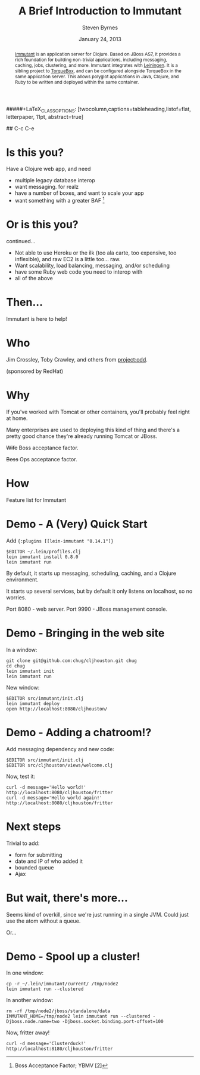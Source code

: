 #+TITLE:       A Brief Introduction to Immutant
#+AUTHOR:      Steven Byrnes
#+EMAIL:       erewhon@flatland.org
#+DATE:        January 24, 2013
#+OPTIONS:     author:t toc:nil timestamp:nil creator:nil
#+LaTeX_CLASS: koma-article
#+LaTeX_CLASS_OPTIONS: [listof=flat, letterpaper, 10pt, abstract=true]
#####+LaTeX_CLASS_OPTIONS: [twocolumn,captions=tableheading,listof=flat, letterpaper, 11pt, abstract=true]
#+LaTeX_HEADER: \usepackage[AUTO]{inputenc}
#+LaTeX_HEADER: \usepackage[T1]{fontenc} 
#+LaTeX_HEADER: \usepackage[scaled]{beraserif}
#+LaTeX_HEADER: \usepackage[scaled]{berasans} 
#+LaTeX_HEADER: \usepackage[scaled]{beramono}
#+LaTeX_HEADER: \usepackage[style=authoryear-comp,natbib=true]{biblatex}
#+LaTeX_HEADER: \usepackage{paralist}
#+LaTeX_HEADER: \let\enumerate\compactenum
#+LaTeX_HEADER: \let\description\compactdesc
#+LaTeX_HEADER: \let\itemize\compactitem
#+LATEX_HEADER: \hypersetup{
#+LATEX_HEADER:     colorlinks,%
#+LATEX_HEADER:     citecolor=black,%
#+LATEX_HEADER:     filecolor=black,%
#+LATEX_HEADER:     linkcolor=blue,%
#+LATEX_HEADER:     urlcolor=black
#+LATEX_HEADER: }
#+EPRESENT_FRAME_LEVEL: 1

#+BEGIN_abstract

[[http://immutant.org/][Immutant]] is an application server for Clojure. Based on JBoss AS7, it
provides a rich foundation for building non-trivial applications,
including messaging, caching, jobs, clustering, and more.  Immutant
integrates with [[http://leiningen.org/][Leiningen]].  It is a sibling project to [[http://torquebox.org/][TorqueBox]], and
can be configured alongside TorqueBox in the same application server.
This allows polyglot applications in Java, Clojure, and Ruby to be
written and deployed within the same container.

#+END_abstract

## C-c C-e

# You want to deploy ...
#
#
# This could be very useful for those who work within an enterprise.

* Is this you?

Have a Clojure web app, and need
- multiple legacy database interop
- want messaging.  for realz
- have a number of boxes, and want to scale your app
- want something with a greater BAF [1]
  
[1] Boss Acceptance Factor; YBMV [2]
[2] Your Boss May Vary
  
* Or is this you?

continued...
- Not able to use Heroku or the ilk (too ala carte, too expensive, too
  inflexible), and raw EC2 is a little too... raw. 
- Want scalability, load balancing, messaging, and/or scheduling
- have some Ruby web code you need to interop with
- all of the above

* Then...

Immutant is here to help!

[[file:immutant_icon_256px_flipped.png]]


# Questions:
# - Does it +blend+ scale?
# - How do you fit it in to your existing enterprise?

* Who

Jim Crossley, Toby Crawley, and others from [[http://projectodd.org][project:odd]].

[[file:projectodd-logo.png]]

(sponsored by RedHat)

* Why

If you've worked with Tomcat or other containers, you'll probably feel
right at home.

Many enterprises are used to deploying this kind of thing and there's
a pretty good chance they're already running Tomcat or JBoss.

+Wife+ Boss acceptance factor.

+Boss+ Ops acceptance factor.

[[file:redhat-logo.png]] 

* How

Feature list for Immutant

* Demo - A (Very) Quick Start

Add ={:plugins [[lein-immutant "0.14.1"]}=

#+begin_example
 $EDITOR ~/.lein/profiles.clj
 lein immutant install 0.8.0
 lein immutant run
#+end_example

# A bunch of output follows...

By default, it starts up messaging, scheduling, caching, and a Clojure
environment.

It starts up several services, but by default it only listens on
localhost, so no worries.

Port 8080 - web server.
Port 9990 - JBoss management console.

* Demo - Bringing in the web site

In a window:

#+begin_example
  git clone git@github.com:chug/cljhouston.git chug
  cd chug
  lein immutant init
  lein immutant run
#+end_example

New window:

#+begin_example
  $EDITOR src/immutant/init.clj
  lein immutant deploy
  open http://localhost:8080/cljhouston/
#+end_example

* Demo - Adding a chatroom!?

Add messaging dependency and new code:

#+begin_example
  $EDITOR src/immutant/init.clj
  $EDITOR src/cljhouston/views/welcome.clj
#+end_example

Now, test it:

#+begin_example
  curl -d message='Hello world!' http://localhost:8080/cljhouston/fritter
  curl -d message='Hello world again!' http://localhost:8080/cljhouston/fritter
#+end_example

* Next steps

Trivial to add:
- form for submitting
- date and IP of who added it
- bounded queue
- Ajax

* But wait, there's more...

Seems kind of overkill, since we're just running in a single JVM.
Could just use the atom without a queue.

Or...

* Demo - Spool up a cluster!

In one window:

#+begin_example
  cp -r ~/.lein/immutant/current/ /tmp/node2 
  lein immutant run --clustered
#+end_example

In another window:

#+begin_example
  rm -rf /tmp/node2/jboss/standalone/data
  IMMUTANT_HOME=/tmp/node2 lein immutant run --clustered -Djboss.node.name=two -Djboss.socket.binding.port-offset=100
#+end_example

Now, fritter away!

#+begin_example
  curl -d message='Clusterduck!' http://localhost:8180/cljhouston/fritter
#+end_example

# xxx : it should go to both things in cluster, but it isn't?
# http://immutant.org/tutorials/clustering/index.html

* Notes                                                            :noexport:


Mention load balancing using mod_cluster

http://kirindave.tumblr.com/post/272596413/clojure-chat-server-1


\lambda



#+begin_src ditaa :file lambda.png

+---+
| λ |
+---+

#+end_src








Maybe throw some Drools at it...


What is it?

An app server


What does it do?

Allows you to run Clojure and do some enterprise-y things.

Runs on JBoss.  Has Tomcat inside of it.






Taking a Clojure web app.  (Maybe chug site?)  Show running it
locally.  Show running it on Heroku.  Show deploying it to immutant
locally.  Show deploying it to Immutant remotely.  Clustering.  Load
balancing.  





https://github.com/immutant/presentations/blob/master/clojure-west-2012.key


Jim Crossley and Toby Crawley

project:odd

App Server for Clojure

runs on JBoss AS 7

- has an embedded Tomcat server in it
- HornetQ for messaging - vs RabbitMQ
- Infinispan for caching
- Quartz for scheduling
- Distributed transactions / XA
- Clustering
- Management / monitoring

What is an app server?

- common in Java world.  for those who haven't used it, brings a lot
  to table.  but also some loaded terms that non-Java and Java devs
  might not like

- can run multiple apps in 1 JVM.  classloaders keep things separate.  

Why would you want to use it?

"
	•	Reduce incidental complexity
	•	Simplify deployment of non-trivial applications
	•	Simplify clustering to achieve high-availability
	•	Encapsulate JBoss services
	•	Exploit the JVM
"

Examples:
- multiple small apps in the enterprise
- want to create an app with messaging, clustering, caching.  gives
  you a turnkey solution.  (and, oh yeah, support?)

- path to polyglot.  Have a legacy Java war file?  Ruby?  Clojure?
  YES!

  (show 1 app server with CHUG web site, Poorsmatic, Jenkins,
  Sinatra-based monitoring app)

  Java EE.


On path to 1.0:

- websockets built in









